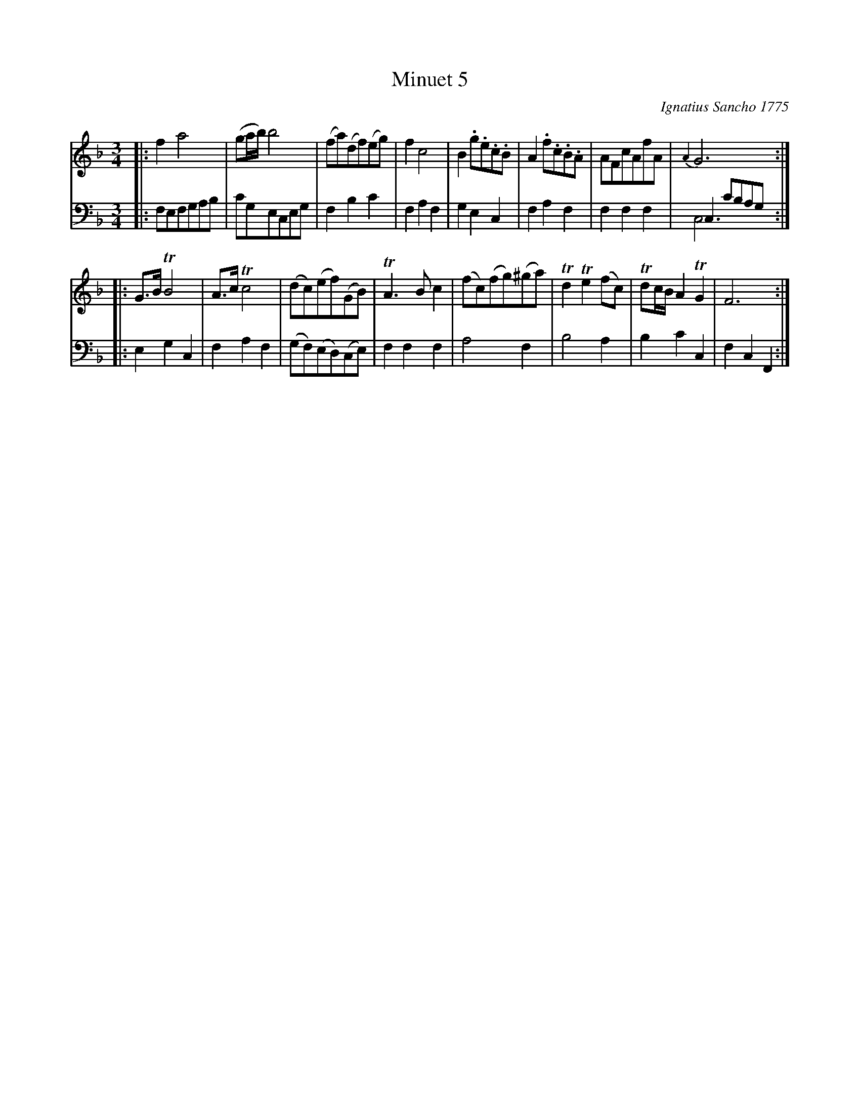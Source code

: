 X: 062
T: Minuet 5
C: Ignatius Sancho 1775
N: This is version 2, for ABC software that understands voice overlays and tremolo notation.
N: Note the overlaid C in the first strain's last bar; the run of 8th notes works only for the repeat.
%R: minuet
B: "Minuets Cotillons & Country Dances", 1775 p.6 #2 (and top of p.7)
S: https://www.bl.uk/collection-items/minuets-cotillons-and-country-dances-by-ignatius-sancho#
Z: 2020 John Chambers <jc:trillian.mit.edu>
M: 3/4
L: 1/8
K: F
% - - - - - - - - - - - - - - - - - - - - - - - - - - - - -
V: 1 brace=2 % staves=2
V: 2 clef=bass middle=d
% - - - - - - - - - - - - - - - - - - - - - - - - - - - - -
[V:1] |: f2 a4 | (ga/b/) b4 | (fa)(df)(eg) | f2 c4 | B2 .g.e.c.B | A2 .f.c.B.A | AFcAfA | {A2}G6 :|
[V:2] |: fefgab | c'geceg | f2 b2 c'2 | f2 a2 f2 | g2 e2 c2 | f2 a2 f2 | f2 f2 f2 | c2 c'bag & c6 :|
[V:1] |: G>B TB4 | A>c Tc4 | (dc)(ef)(GB) | TA3 B c2 | (fc)(fg)(^ga) | Td2 Te2 (fc) | Tdc/B/ A2 TG2 | F6 :|
[V:2] |: e2 g2 c2 | f2 a2 f2 | (gf)(ed)(ce) | f2 f2 f2 | a4 f2 | b4 a2 | b2 c'2 c2 | f2 c2 F2 :|
% - - - - - - - - - - - - - - - - - - - - - - - - - - - - -
